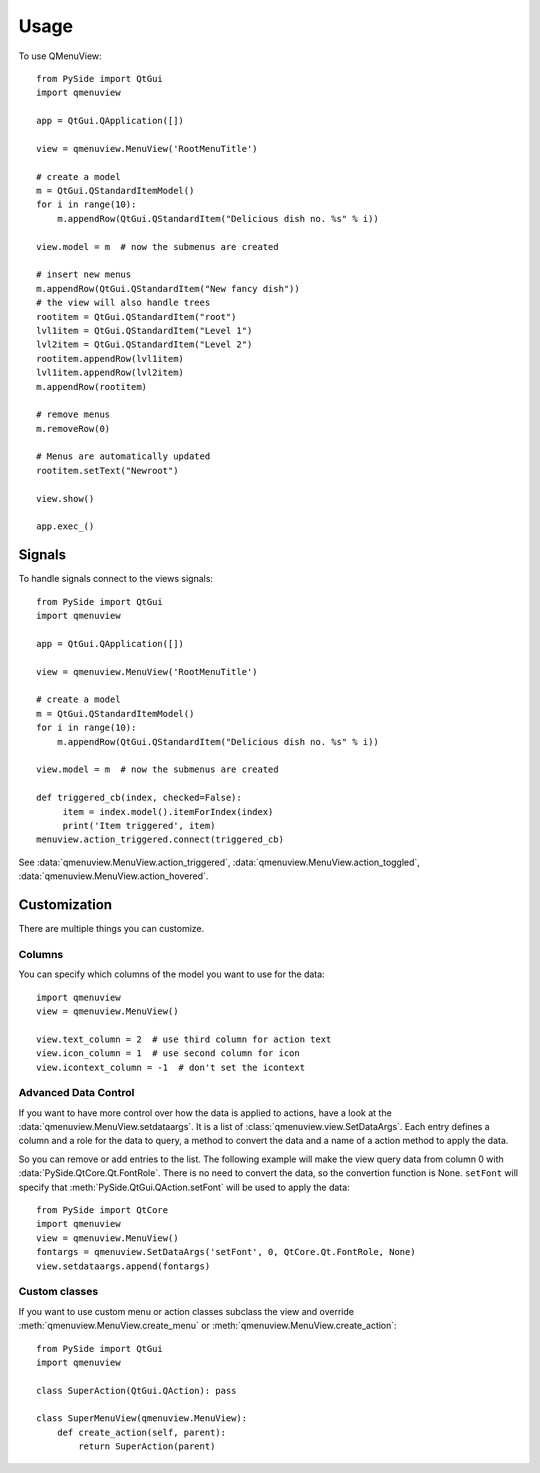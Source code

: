 ========
Usage
========

To use QMenuView::

  from PySide import QtGui
  import qmenuview

  app = QtGui.QApplication([])

  view = qmenuview.MenuView('RootMenuTitle')

  # create a model
  m = QtGui.QStandardItemModel()
  for i in range(10):
      m.appendRow(QtGui.QStandardItem("Delicious dish no. %s" % i))

  view.model = m  # now the submenus are created

  # insert new menus
  m.appendRow(QtGui.QStandardItem("New fancy dish"))
  # the view will also handle trees
  rootitem = QtGui.QStandardItem("root")
  lvl1item = QtGui.QStandardItem("Level 1")
  lvl2item = QtGui.QStandardItem("Level 2")
  rootitem.appendRow(lvl1item)
  lvl1item.appendRow(lvl2item)
  m.appendRow(rootitem)

  # remove menus
  m.removeRow(0)

  # Menus are automatically updated
  rootitem.setText("Newroot")

  view.show()

  app.exec_()


-------
Signals
-------

To handle signals connect to the views signals::

  from PySide import QtGui
  import qmenuview

  app = QtGui.QApplication([])

  view = qmenuview.MenuView('RootMenuTitle')

  # create a model
  m = QtGui.QStandardItemModel()
  for i in range(10):
      m.appendRow(QtGui.QStandardItem("Delicious dish no. %s" % i))

  view.model = m  # now the submenus are created

  def triggered_cb(index, checked=False):
       item = index.model().itemForIndex(index)
       print('Item triggered', item)
  menuview.action_triggered.connect(triggered_cb)

See :data:`qmenuview.MenuView.action_triggered`, :data:`qmenuview.MenuView.action_toggled`, :data:`qmenuview.MenuView.action_hovered`.

-------------
Customization
-------------

There are multiple things you can customize.

+++++++
Columns
+++++++

You can specify which columns of the model you want to use for the data::

  import qmenuview
  view = qmenuview.MenuView()

  view.text_column = 2  # use third column for action text
  view.icon_column = 1  # use second column for icon
  view.icontext_column = -1  # don't set the icontext

+++++++++++++++++++++
Advanced Data Control
+++++++++++++++++++++

If you want to have more control over how the data is applied to actions,
have a look at the :data:`qmenuview.MenuView.setdataargs`.
It is a list of :class:`qmenuview.view.SetDataArgs`. Each entry defines
a column and a role for the data to query, a method to convert the data and a name
of a action method to apply the data.

So you can remove or add entries to the list. The following example
will make the view query data from column 0 with :data:`PySide.QtCore.Qt.FontRole`.
There is no need to convert the data, so the convertion function is None. ``setFont``
will specify that :meth:`PySide.QtGui.QAction.setFont` will be used to apply the data::

  from PySide import QtCore
  import qmenuview
  view = qmenuview.MenuView()
  fontargs = qmenuview.SetDataArgs('setFont', 0, QtCore.Qt.FontRole, None)
  view.setdataargs.append(fontargs)

++++++++++++++
Custom classes
++++++++++++++

If you want to use custom menu or action classes subclass the view and override
:meth:`qmenuview.MenuView.create_menu` or :meth:`qmenuview.MenuView.create_action`::


  from PySide import QtGui
  import qmenuview

  class SuperAction(QtGui.QAction): pass

  class SuperMenuView(qmenuview.MenuView):
      def create_action(self, parent):
          return SuperAction(parent)
